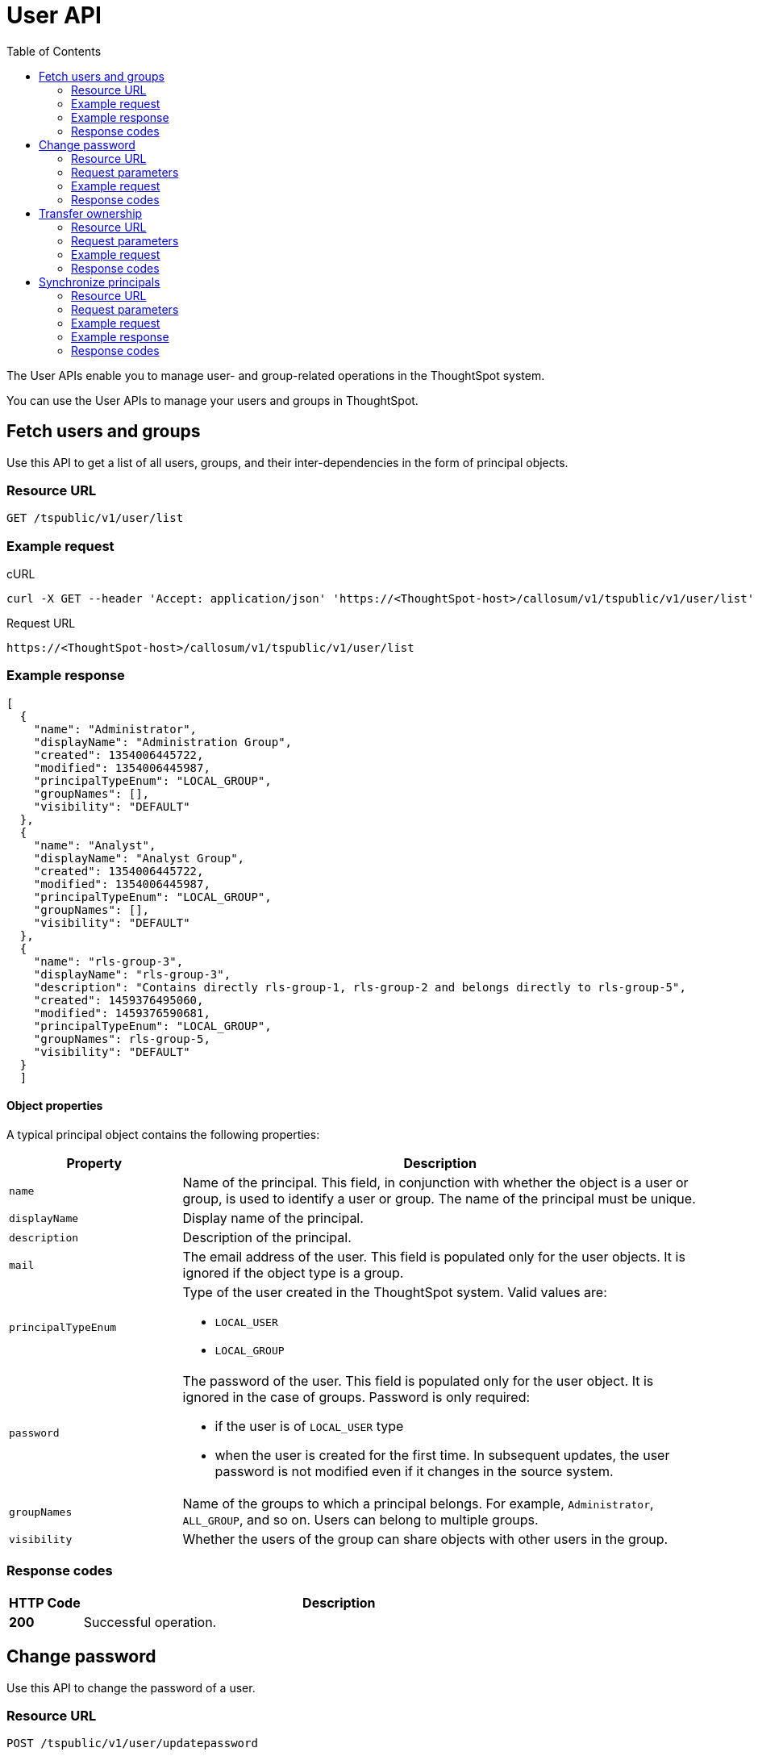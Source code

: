 = User API
:toc: true

:page-title: User API
:page-pageid: user-api
:page-description: User API

The User APIs enable you to manage user- and group-related operations in the ThoughtSpot system.

You can use the User APIs to manage your users and groups in ThoughtSpot.

== Fetch users and groups

Use this API to get a list of all users, groups, and their inter-dependencies in the form of principal objects.

=== Resource URL
----
GET /tspublic/v1/user/list
----

=== Example request

.cURL
----
curl -X GET --header 'Accept: application/json' 'https://<ThoughtSpot-host>/callosum/v1/tspublic/v1/user/list'
----

.Request URL
----
https://<ThoughtSpot-host>/callosum/v1/tspublic/v1/user/list
----

=== Example response

[source,JSON]
----
[
  {
    "name": "Administrator",
    "displayName": "Administration Group",
    "created": 1354006445722,
    "modified": 1354006445987,
    "principalTypeEnum": "LOCAL_GROUP",
    "groupNames": [],
    "visibility": "DEFAULT"
  },
  {
    "name": "Analyst",
    "displayName": "Analyst Group",
    "created": 1354006445722,
    "modified": 1354006445987,
    "principalTypeEnum": "LOCAL_GROUP",
    "groupNames": [],
    "visibility": "DEFAULT"
  },
  {
    "name": "rls-group-3",
    "displayName": "rls-group-3",
    "description": "Contains directly rls-group-1, rls-group-2 and belongs directly to rls-group-5",
    "created": 1459376495060,
    "modified": 1459376590681,
    "principalTypeEnum": "LOCAL_GROUP",
    "groupNames": rls-group-5,
    "visibility": "DEFAULT"
  }
  ]
----

==== Object properties
A typical principal object contains the following properties:

[width="100%" cols="1,3"]
[options='header']
|====
|Property|Description
|`name`|Name of the principal. This field, in conjunction with whether the object is a user or group, is used to identify a user or group. The name of the principal must be unique.
|`displayName`|Display name of the principal.
|`description`|Description of the principal.
|`mail`|The email address of the user. This field is populated only for the user objects. It is ignored if the object type is a group.
|`principalTypeEnum` a|Type of the user created in the ThoughtSpot system.
Valid values are:

* `LOCAL_USER`
* `LOCAL_GROUP`
|`password` a|The password of the user. This field is populated only for the user object. It is ignored in the case of groups.
Password is only required:

* if the user is of `LOCAL_USER` type
* when the user is created for the first time. In subsequent updates, the user password is not modified even if it changes in the source system.
|`groupNames` a|Name of the groups to which a principal belongs. For example, `Administrator`, `ALL_GROUP`, and so on. Users can belong to multiple groups.
|`visibility`| Whether the users of the group can share objects with other users in the group.
|====

=== Response codes

[options="header", cols=".^2a,.^14a"]
|===
|HTTP Code|Description
|**200**|Successful operation.
|===
== Change password

Use this API to change the password of a user.

=== Resource URL
----
POST /tspublic/v1/user/updatepassword
----
=== Request parameters
[width="100%" cols="1,2,3"]
[options='header']
|====
|Form Parameter|Data Type|Description
|`name`|string|Name of the user.
|`currentpassword`|string|The current password of the user.
|password|string|A new password of the user.
|====
=== Example request

.cURL
----
curl -X POST --header 'Content-Type: application/x-www-form-urlencoded' --header 'Accept: application/json' --header 'X-Requested-By: ThoughtSpot' -d 'name=guest¤tpassword=test&password=foobarfoobar' 'https://<ThoughtSpot-host>/callosum/v1/tspublic/v1/user/updatepassword'
----

.Request URL
----
https://<ThoughtSpot-host>/callosum/v1/tspublic/v1/user/updatepassword
----

=== Response codes
[options="header", cols=".^2a,.^14a"]
|===
|HTTP Code|Description
|**200**|If the password of the user is changed successfully.
|===


== Transfer ownership

Use this API to transfer ownership of _all_ objects from one user to another.

[NOTE]
You cannot transfer objects to or from the system user or the administrative user.

=== Resource URL
----
POST /tspublic/v1/user/transfer/ownership
----
=== Request parameters
[width="100%" cols="2,2,4"]
[options='header']
|====
|Query Parameter|Data Type|Description
|`fromUserName`| string|Username to transfer from.
|`toUserName`|string|Username to transfer to.
|====


=== Example request

.cURL
----
curl -X POST --header 'Content-Type: application/json' --header 'Accept: application/json' --header 'X-Requested-By: ThoughtSpot' 'https://<ThoughtSpot-host>/callosum/v1/tspublic/v1/user/transfer/ownership?fromUserName=guest&toUserName=guest1'
----

.Request URL
----
https://<ThoughtSpot-host>/callosum/v1/tspublic/v1/user/transfer/ownership?fromUserName=guest&toUserName=guest1
----

=== Response codes

[options="header", cols=".^2a,.^14a"]
|===
|HTTP Code|Description
|**200**|If the ownership of all objects is successfully transferred.
|**400**|In case of invalid `fromName` and `toName`, or if there is no user for a given username.
|===

== Synchronize principals

Use this API to synchronize ThoughtSpot users and groups with your external database.
The payload takes principals containing all users and groups present in the external database.
A successful API call returns the object that represents the changes made in the ThoughtSpot system.

During this operation:

* Objects (users or groups) present in ThoughtSpot, but not present in the external list are deleted in ThoughtSpot.
* Objects present in ThoughtSpot and the external list are updated such that the object attributes in ThoughtSpot match those present in the list.
+
This includes group membership.

* Objects not present in ThoughtSpot, but present in the external list  are created in ThoughtSpot.


=== Resource URL
----
POST /tspublic/v1/user/sync
----
=== Request parameters

This API uses `multipart/form-data` content type.
[width="100%" cols="1,1,4"]
[options='header']
|===
|Form Parameter|Data Type|Description

|`principals`|string|Specifies a list of principal objects.
This is a JSON file containing all users and groups present in the external database.

|`applyChanges`
|boolean
|A flag indicating whether to sync the users and groups to the system, and apply the difference evaluated.
Use this parameter to validate a difference before applying changes.

|`removeDeleted`
|boolean
|A flag indicating whether to remove deleted users/groups.
When true, this flag removes any deleted users or groups.

|`password`
|string
|Specifies a password.
|===

=== Example request

.cURL
[source, cURL]
----
curl -X POST --header 'Content-Type: application/x-www-form-urlencoded' --header 'Accept: application/json' -d 'applyChanges=false' 'https://<ThoughtSpot-host>/callosum/v1/tspublic/v1/user/sync'
----

.Request URL
----
https://<ThoughtSpot-host>/callosum/v1/tspublic/v1/user/sync
----

=== Example response

This example covers user objects (with emails), group objects, and their relationships.

* `created` and `modified` dates may be left blank for new users.
* `principalTypeEnum` value specifies if the principal is a user or a group.

Here, `test1` user belongs to two groups, `Customer Success` and `Marketing`.
`test2` belongs to the group `Administrator`.
`All` is a default group to which every user belongs;
you may omit it from the input.

Set `visibility` to `NON_SHARABLE` if you do not want users to link:https://cloud-docs.thoughtspot.com/admin/users-groups/add-user.html#sharing-visibility[share objects, window=_blank] with other users in this group.

[source, JSON]
----
[
  { "name": "Customer Success",
    "displayName": "Customer Success",
    "description": "CS",
    "created": 1568926267025,
    "modified": 1568926982242,
    "principalTypeEnum": "LOCAL_GROUP",
    "groupNames": [],
    "visibility": "DEFAULT" },

  { "name": "All",
    "displayName": "All Group",
    "created": 1354006445722,
    "modified": 1354006445722,
    "principalTypeEnum": "LOCAL_GROUP",
    "groupNames": [],
    "visibility": "DEFAULT" },

  { "name": "Marketing",
    "displayName": "Marketing",
    "description": "Marketing Group",
    "created": 1587573582931,
    "modified": 1587573583003,
    "principalTypeEnum": "LOCAL_GROUP",
    "groupNames": [],
    "visibility": "DEFAULT" },

  { "name": "test1",
    "displayName": "test one",
    "description": "",
    "created": 1587573554475,
    "modified": 1587573589986,
    "mail": "test1@test.com",
    "principalTypeEnum": "LOCAL_USER",
    "groupNames": [ "All", "Customer Success", "Marketing" ],
    "visibility": "DEFAULT" },

  { "name": "test2",
    "displayName": "test two",
    "created": 1587573621279,
    "modified": 1587573621674,
    "mail": "test2@test.com",
    "principalTypeEnum": "LOCAL_USER",
    "groupNames": [ "Administrator", "All" ],
    "visibility": "DEFAULT" }
]
----

=== Response codes

[options="header", cols=".^2a,.^14a"]
|===
|HTTP Code|Description
|**200**| The user sync operation is successful.
|===


////
## Error Codes
<table>
   <colgroup>
      <col style="width:20%" />
      <col style="width:60%" />
      <col style="width:20%" />
   </colgroup>
   <thead class="thead" style="text-align:left;">
      <tr>
         <th>Error Code</th>
         <th>Description</th>
         <th>HTTP Code</th>
      </tr>
   </thead>
   <tbody>
   <tr> <td><code>10000</code></td>  <td>Internal server error.</td> <td><code>500</code></td></tr>
    <tr> <td><code>10002</code></td>  <td>Bad request. No user found with the given username.</td> <td><code>400</code></td></tr>
    <tr> <td><code>10003</code></td>  <td>Unable to authenticate user</td><td><code>403</code></td></tr>
  </tbody>
</table>
////
